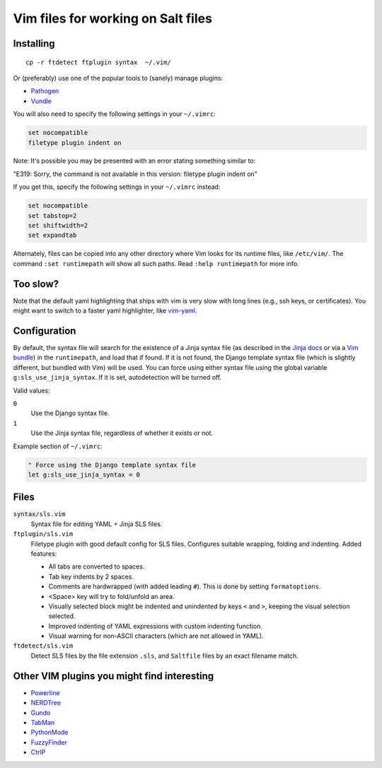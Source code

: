 ===================================
Vim files for working on Salt files
===================================

Installing
==========

::

    cp -r ftdetect ftplugin syntax  ~/.vim/

Or (preferably) use one of the popular tools to (sanely) manage plugins:

- `Pathogen <https://github.com/tpope/vim-pathogen>`_
- `Vundle <https://github.com/gmarik/vundle>`_

You will also need to specify the following settings in your ``~/.vimrc``:

.. code-block:: vim

    set nocompatible
    filetype plugin indent on

Note: It's possible you may be presented with an error stating something
similar to:

"E319: Sorry, the command is not available in this version: filetype plugin
indent on"

If you get this, specify the following settings in your ``~/.vimrc`` instead:

.. code-block:: vim

    set nocompatible
    set tabstop=2
    set shiftwidth=2
    set expandtab

Alternately, files can be copied into any other directory where Vim looks for
its runtime files, like ``/etc/vim/``. The command ``:set runtimepath`` will
show all such paths. Read ``:help runtimepath`` for more info.

Too slow?
==========
Note that the default yaml highlighting that ships with vim is very slow with
long lines (e.g., ssh keys, or certificates). You might want to switch to a 
faster yaml highlighter, like `vim-yaml <https://github.com/stephpy/vim-yaml>`_.

Configuration
=============

By default, the syntax file will search for the existence of a Jinja syntax
file (as described in the `Jinja docs`_ or via a `Vim bundle`_) in the
``runtimepath``, and load that if found. If it is not found, the Django
template syntax file (which is slightly different, but bundled with Vim) will
be used. You can force using either syntax file using the global variable
``g:sls_use_jinja_syntax``. If it is set, autodetection will be turned off.

.. _Jinja docs: http://jinja.pocoo.org/docs/integration/#vim
.. _Vim bundle: https://github.com/Glench/Vim-Jinja2-Syntax

Valid values:

``0``
    Use the Django syntax file.

``1``
    Use the Jinja syntax file, regardless of whether it exists or not.

Example section of ``~/.vimrc``:

.. code-block:: vim

    " Force using the Django template syntax file
    let g:sls_use_jinja_syntax = 0

Files
=====

``syntax/sls.vim``
    Syntax file for editing YAML + Jinja SLS files.

``ftplugin/sls.vim``
    Filetype plugin with good default config for SLS files. Configures suitable
    wrapping, folding and indenting. Added features:

    - All tabs are converted to spaces.
    - Tab key indents by 2 spaces.
    - Comments are hardwrapped (with added leading ``#``).
      This is done by setting ``formatoptions``.
    - <Space> key will try to fold/unfold an area.
    - Visually selected block might be indented and unindented
      by keys ``<`` and ``>``, keeping the visual selection selected.
    - Improved indenting of YAML expressions with custom indenting function.
    - Visual warning for non-ASCII characters (which are not allowed in YAML).

``ftdetect/sls.vim``
    Detect SLS files by the file extension ``.sls``, and ``Saltfile`` files by
    an exact filename match.


Other VIM plugins you might find interesting
============================================

- `Powerline <https://github.com/Lokaltog/vim-powerline>`_
- `NERDTree <https://github.com/scrooloose/nerdtree>`_
- `Gundo <https://github.com/sjl/gundo.vim/>`_
- `TabMan <https://github.com/kien/tabman.vim>`_
- `PythonMode <https://github.com/klen/python-mode>`_
- `FuzzyFinder <https://github.com/vim-scripts/FuzzyFinder>`_
- `CtrlP <http://kien.github.com/ctrlp.vim/>`_
